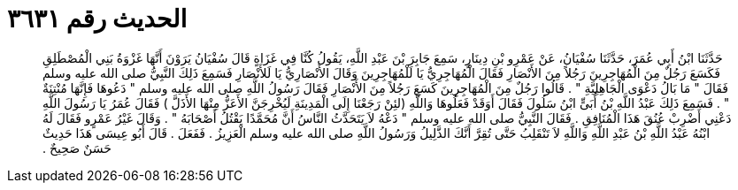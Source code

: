 
= الحديث رقم ٣٦٣١

[quote.hadith]
حَدَّثَنَا ابْنُ أَبِي عُمَرَ، حَدَّثَنَا سُفْيَانُ، عَنْ عَمْرِو بْنِ دِينَارٍ، سَمِعَ جَابِرَ بْنَ عَبْدِ اللَّهِ، يَقُولُ كُنَّا فِي غَزَاةٍ قَالَ سُفْيَانُ يَرَوْنَ أَنَّهَا غَزْوَةُ بَنِي الْمُصْطَلِقِ فَكَسَعَ رَجُلٌ مِنَ الْمُهَاجِرِينَ رَجُلاً مِنَ الأَنْصَارِ فَقَالَ الْمُهَاجِرِيُّ يَا لَلْمُهَاجِرِينَ وَقَالَ الأَنْصَارِيُّ يَا لَلأَنْصَارِ فَسَمِعَ ذَلِكَ النَّبِيُّ صلى الله عليه وسلم فَقَالَ ‏"‏ مَا بَالُ دَعْوَى الْجَاهِلِيَّةِ ‏"‏ ‏.‏ قَالُوا رَجُلٌ مِنَ الْمُهَاجِرِينَ كَسَعَ رَجُلاً مِنَ الأَنْصَارِ فَقَالَ رَسُولُ اللَّهِ صلى الله عليه وسلم ‏"‏ دَعُوهَا فَإِنَّهَا مُنْتِنَةٌ ‏"‏ ‏.‏ فَسَمِعَ ذَلِكَ عَبْدُ اللَّهِ بْنُ أُبَىٍّ ابْنُ سَلُولَ فَقَالَ أَوَقَدْ فَعَلُوهَا وَاللَّهِ ‏(‏لئِنْ رَجَعْنَا إِلَى الْمَدِينَةِ لَيُخْرِجَنَّ الأَعَزُّ مِنْهَا الأَذَلَّ ‏)‏ فَقَالَ عُمَرُ يَا رَسُولَ اللَّهِ دَعْنِي أَضْرِبْ عُنُقَ هَذَا الْمُنَافِقِ ‏.‏ فَقَالَ النَّبِيُّ صلى الله عليه وسلم ‏"‏ دَعْهُ لاَ يَتَحَدَّثُ النَّاسُ أَنَّ مُحَمَّدًا يَقْتُلُ أَصْحَابَهُ ‏"‏ ‏.‏ وَقَالَ غَيْرُ عَمْرٍو فَقَالَ لَهُ ابْنُهُ عَبْدُ اللَّهِ بْنُ عَبْدِ اللَّهِ وَاللَّهِ لاَ تَنْقَلِبُ حَتَّى تُقِرَّ أَنَّكَ الذَّلِيلُ وَرَسُولُ اللَّهِ صلى الله عليه وسلم الْعَزِيزُ ‏.‏ فَفَعَلَ ‏.‏ قَالَ أَبُو عِيسَى هَذَا حَدِيثٌ حَسَنٌ صَحِيحٌ ‏.‏